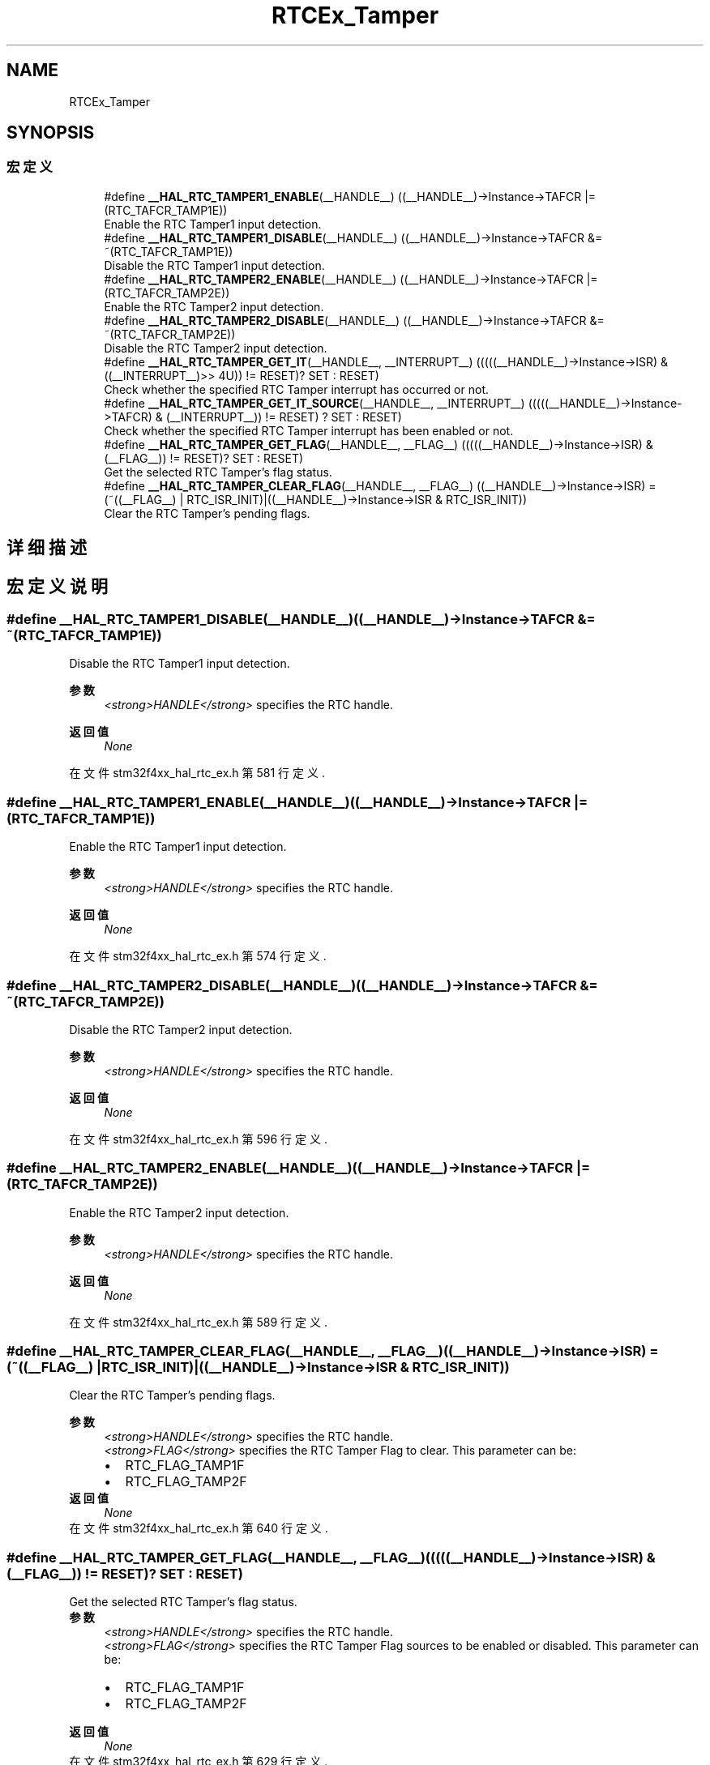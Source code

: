 .TH "RTCEx_Tamper" 3 "2020年 八月 7日 星期五" "Version 1.24.0" "STM32F4_HAL" \" -*- nroff -*-
.ad l
.nh
.SH NAME
RTCEx_Tamper
.SH SYNOPSIS
.br
.PP
.SS "宏定义"

.in +1c
.ti -1c
.RI "#define \fB__HAL_RTC_TAMPER1_ENABLE\fP(__HANDLE__)   ((__HANDLE__)\->Instance\->TAFCR |= (RTC_TAFCR_TAMP1E))"
.br
.RI "Enable the RTC Tamper1 input detection\&. "
.ti -1c
.RI "#define \fB__HAL_RTC_TAMPER1_DISABLE\fP(__HANDLE__)   ((__HANDLE__)\->Instance\->TAFCR &= ~(RTC_TAFCR_TAMP1E))"
.br
.RI "Disable the RTC Tamper1 input detection\&. "
.ti -1c
.RI "#define \fB__HAL_RTC_TAMPER2_ENABLE\fP(__HANDLE__)   ((__HANDLE__)\->Instance\->TAFCR |= (RTC_TAFCR_TAMP2E))"
.br
.RI "Enable the RTC Tamper2 input detection\&. "
.ti -1c
.RI "#define \fB__HAL_RTC_TAMPER2_DISABLE\fP(__HANDLE__)   ((__HANDLE__)\->Instance\->TAFCR &= ~(RTC_TAFCR_TAMP2E))"
.br
.RI "Disable the RTC Tamper2 input detection\&. "
.ti -1c
.RI "#define \fB__HAL_RTC_TAMPER_GET_IT\fP(__HANDLE__,  __INTERRUPT__)   (((((__HANDLE__)\->Instance\->ISR) & ((__INTERRUPT__)>> 4U)) != RESET)? SET : RESET)"
.br
.RI "Check whether the specified RTC Tamper interrupt has occurred or not\&. "
.ti -1c
.RI "#define \fB__HAL_RTC_TAMPER_GET_IT_SOURCE\fP(__HANDLE__,  __INTERRUPT__)   (((((__HANDLE__)\->Instance\->TAFCR) & (__INTERRUPT__)) != RESET) ? SET : RESET)"
.br
.RI "Check whether the specified RTC Tamper interrupt has been enabled or not\&. "
.ti -1c
.RI "#define \fB__HAL_RTC_TAMPER_GET_FLAG\fP(__HANDLE__,  __FLAG__)   (((((__HANDLE__)\->Instance\->ISR) & (__FLAG__)) != RESET)? SET : RESET)"
.br
.RI "Get the selected RTC Tamper's flag status\&. "
.ti -1c
.RI "#define \fB__HAL_RTC_TAMPER_CLEAR_FLAG\fP(__HANDLE__,  __FLAG__)   ((__HANDLE__)\->Instance\->ISR) = (~((__FLAG__) | RTC_ISR_INIT)|((__HANDLE__)\->Instance\->ISR & RTC_ISR_INIT))"
.br
.RI "Clear the RTC Tamper's pending flags\&. "
.in -1c
.SH "详细描述"
.PP 

.SH "宏定义说明"
.PP 
.SS "#define __HAL_RTC_TAMPER1_DISABLE(__HANDLE__)   ((__HANDLE__)\->Instance\->TAFCR &= ~(RTC_TAFCR_TAMP1E))"

.PP
Disable the RTC Tamper1 input detection\&. 
.PP
\fB参数\fP
.RS 4
\fI<strong>HANDLE</strong>\fP specifies the RTC handle\&. 
.RE
.PP
\fB返回值\fP
.RS 4
\fINone\fP 
.RE
.PP

.PP
在文件 stm32f4xx_hal_rtc_ex\&.h 第 581 行定义\&.
.SS "#define __HAL_RTC_TAMPER1_ENABLE(__HANDLE__)   ((__HANDLE__)\->Instance\->TAFCR |= (RTC_TAFCR_TAMP1E))"

.PP
Enable the RTC Tamper1 input detection\&. 
.PP
\fB参数\fP
.RS 4
\fI<strong>HANDLE</strong>\fP specifies the RTC handle\&. 
.RE
.PP
\fB返回值\fP
.RS 4
\fINone\fP 
.RE
.PP

.PP
在文件 stm32f4xx_hal_rtc_ex\&.h 第 574 行定义\&.
.SS "#define __HAL_RTC_TAMPER2_DISABLE(__HANDLE__)   ((__HANDLE__)\->Instance\->TAFCR &= ~(RTC_TAFCR_TAMP2E))"

.PP
Disable the RTC Tamper2 input detection\&. 
.PP
\fB参数\fP
.RS 4
\fI<strong>HANDLE</strong>\fP specifies the RTC handle\&. 
.RE
.PP
\fB返回值\fP
.RS 4
\fINone\fP 
.RE
.PP

.PP
在文件 stm32f4xx_hal_rtc_ex\&.h 第 596 行定义\&.
.SS "#define __HAL_RTC_TAMPER2_ENABLE(__HANDLE__)   ((__HANDLE__)\->Instance\->TAFCR |= (RTC_TAFCR_TAMP2E))"

.PP
Enable the RTC Tamper2 input detection\&. 
.PP
\fB参数\fP
.RS 4
\fI<strong>HANDLE</strong>\fP specifies the RTC handle\&. 
.RE
.PP
\fB返回值\fP
.RS 4
\fINone\fP 
.RE
.PP

.PP
在文件 stm32f4xx_hal_rtc_ex\&.h 第 589 行定义\&.
.SS "#define __HAL_RTC_TAMPER_CLEAR_FLAG(__HANDLE__, __FLAG__)   ((__HANDLE__)\->Instance\->ISR) = (~((__FLAG__) | RTC_ISR_INIT)|((__HANDLE__)\->Instance\->ISR & RTC_ISR_INIT))"

.PP
Clear the RTC Tamper's pending flags\&. 
.PP
\fB参数\fP
.RS 4
\fI<strong>HANDLE</strong>\fP specifies the RTC handle\&. 
.br
\fI<strong>FLAG</strong>\fP specifies the RTC Tamper Flag to clear\&. This parameter can be: 
.PD 0

.IP "\(bu" 2
RTC_FLAG_TAMP1F 
.IP "\(bu" 2
RTC_FLAG_TAMP2F 
.PP
.RE
.PP
\fB返回值\fP
.RS 4
\fINone\fP 
.RE
.PP

.PP
在文件 stm32f4xx_hal_rtc_ex\&.h 第 640 行定义\&.
.SS "#define __HAL_RTC_TAMPER_GET_FLAG(__HANDLE__, __FLAG__)   (((((__HANDLE__)\->Instance\->ISR) & (__FLAG__)) != RESET)? SET : RESET)"

.PP
Get the selected RTC Tamper's flag status\&. 
.PP
\fB参数\fP
.RS 4
\fI<strong>HANDLE</strong>\fP specifies the RTC handle\&. 
.br
\fI<strong>FLAG</strong>\fP specifies the RTC Tamper Flag sources to be enabled or disabled\&. This parameter can be: 
.PD 0

.IP "\(bu" 2
RTC_FLAG_TAMP1F 
.IP "\(bu" 2
RTC_FLAG_TAMP2F 
.br
 
.PP
.RE
.PP
\fB返回值\fP
.RS 4
\fINone\fP 
.RE
.PP

.PP
在文件 stm32f4xx_hal_rtc_ex\&.h 第 629 行定义\&.
.SS "#define __HAL_RTC_TAMPER_GET_IT(__HANDLE__, __INTERRUPT__)   (((((__HANDLE__)\->Instance\->ISR) & ((__INTERRUPT__)>> 4U)) != RESET)? SET : RESET)"

.PP
Check whether the specified RTC Tamper interrupt has occurred or not\&. 
.PP
\fB参数\fP
.RS 4
\fI<strong>HANDLE</strong>\fP specifies the RTC handle\&. 
.br
\fI<strong>INTERRUPT</strong>\fP specifies the RTC Tamper interrupt to check\&. This parameter can be: 
.PD 0

.IP "\(bu" 2
RTC_IT_TAMP1 
.IP "\(bu" 2
RTC_IT_TAMP2 
.PP
.RE
.PP
\fB返回值\fP
.RS 4
\fINone\fP 
.RE
.PP

.PP
在文件 stm32f4xx_hal_rtc_ex\&.h 第 608 行定义\&.
.SS "#define __HAL_RTC_TAMPER_GET_IT_SOURCE(__HANDLE__, __INTERRUPT__)   (((((__HANDLE__)\->Instance\->TAFCR) & (__INTERRUPT__)) != RESET) ? SET : RESET)"

.PP
Check whether the specified RTC Tamper interrupt has been enabled or not\&. 
.PP
\fB参数\fP
.RS 4
\fI<strong>HANDLE</strong>\fP specifies the RTC handle\&. 
.br
\fI<strong>INTERRUPT</strong>\fP specifies the RTC Tamper interrupt source to check\&. This parameter can be: 
.PD 0

.IP "\(bu" 2
RTC_IT_TAMP: Tamper interrupt 
.PP
.RE
.PP
\fB返回值\fP
.RS 4
\fINone\fP 
.RE
.PP

.PP
在文件 stm32f4xx_hal_rtc_ex\&.h 第 618 行定义\&.
.SH "作者"
.PP 
由 Doyxgen 通过分析 STM32F4_HAL 的 源代码自动生成\&.
